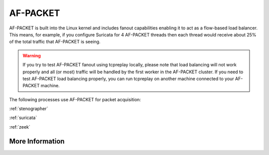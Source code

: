 .. _af-packet:

AF-PACKET
=========

AF-PACKET is built into the Linux kernel and includes fanout capabilities enabling it to act as a flow-based load balancer.  This means, for example, if you configure Suricata for 4 AF-PACKET threads then each thread would receive about 25% of the total traffic that AF-PACKET is seeing.

.. warning::

   If you try to test AF-PACKET fanout using tcpreplay locally, please note that load balancing will not work properly and all (or most) traffic will be handled by the first worker in the AF-PACKET cluster.  If you need to test AF-PACKET load balancing properly, you can run tcpreplay on another machine connected to your AF-PACKET machine.

The following processes use AF-PACKET for packet acquisition:

:ref:`stenographer`

:ref:`suricata`

:ref:`zeek`

More Information
----------------

.. seealso::

   For more information about AF-PACKET, please see https://www.kernel.org/doc/Documentation/networking/packet_mmap.txt.
